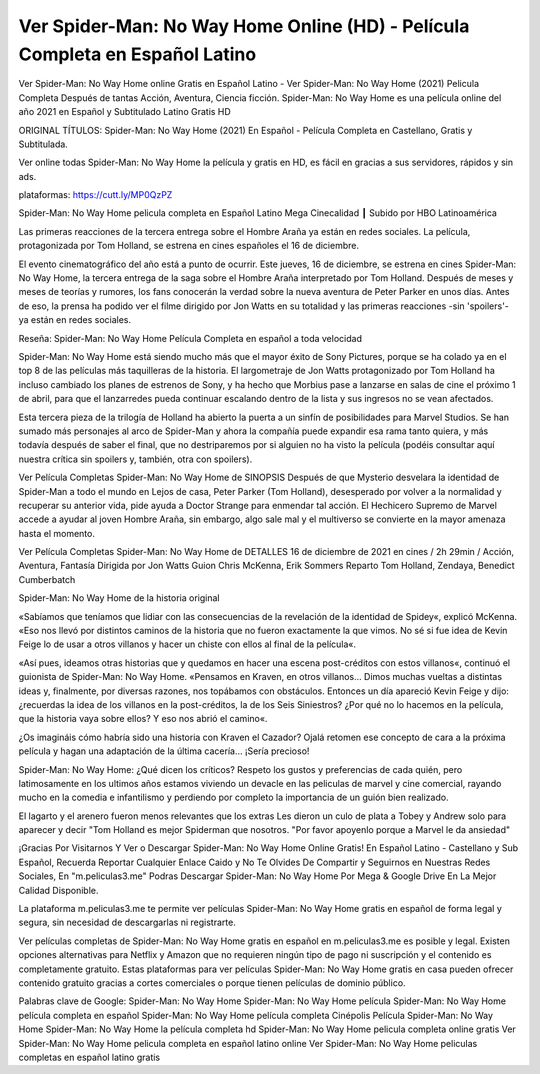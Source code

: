 Ver Spider-Man: No Way Home Online (HD) - Película Completa en Español Latino
====================================================================================
Ver Spider-Man: No Way Home online Gratis en Español Latino - Ver Spider-Man: No Way Home (2021) Pelicula Completa Después de tantas Acción, Aventura, Ciencia ficción. Spider-Man: No Way Home es una película online del año 2021 en Español y Subtitulado Latino Gratis HD

ORIGINAL TÍTULOS: Spider-Man: No Way Home (2021) En Español - Película Completa en Castellano, Gratis y Subtitulada.

Ver online todas Spider-Man: No Way Home la película y gratis en HD, es fácil en gracias a sus servidores, rápidos y sin ads.


plataformas: https://cutt.ly/MP0QzPZ


Spider-Man: No Way Home pelicula completa en Español Latino Mega Cinecalidad ┃ Subido por HBO Latinoamérica

Las primeras reacciones de la tercera entrega sobre el Hombre Araña ya están en redes sociales. La película, protagonizada por Tom Holland, se estrena en cines españoles el 16 de diciembre.

El evento cinematográfico del año está a punto de ocurrir. Este jueves, 16 de diciembre, se estrena en cines Spider-Man: No Way Home, la tercera entrega de la saga sobre el Hombre Araña interpretado por Tom Holland. Después de meses y meses de teorías y rumores, los fans conocerán la verdad sobre la nueva aventura de Peter Parker en unos días. Antes de eso, la prensa ha podido ver el filme dirigido por Jon Watts en su totalidad y las primeras reacciones -sin 'spoilers'- ya están en redes sociales. 


Reseña: Spider-Man: No Way Home Película Completa en español a toda velocidad

Spider-Man: No Way Home está siendo mucho más que el mayor éxito de Sony Pictures, porque se ha colado ya en el top 8 de las películas más taquilleras de la historia. El largometraje de Jon Watts protagonizado por Tom Holland ha incluso cambiado los planes de estrenos de Sony, y ha hecho que Morbius pase a lanzarse en salas de cine el próximo 1 de abril, para que el lanzarredes pueda continuar escalando dentro de la lista y sus ingresos no se vean afectados.

Esta tercera pieza de la trilogía de Holland ha abierto la puerta a un sinfín de posibilidades para Marvel Studios. Se han sumado más personajes al arco de Spider-Man y ahora la compañía puede expandir esa rama tanto quiera, y más todavía después de saber el final, que no destriparemos por si alguien no ha visto la película (podéis consultar aquí nuestra crítica sin spoilers y, también, otra con spoilers).


Ver Película Completas Spider-Man: No Way Home de SINOPSIS
Después de que Mysterio desvelara la identidad de Spider-Man a todo el mundo en Lejos de casa, Peter Parker (Tom Holland), desesperado por volver a la normalidad y recuperar su anterior vida, pide ayuda a Doctor Strange para enmendar tal acción. El Hechicero Supremo de Marvel accede a ayudar al joven Hombre Araña, sin embargo, algo sale mal y el multiverso se convierte en la mayor amenaza hasta el momento.


Ver Película Completas Spider-Man: No Way Home de DETALLES
16 de diciembre de 2021 en cines / 2h 29min / Acción, Aventura, Fantasía
Dirigida por Jon Watts
Guion Chris McKenna, Erik Sommers
Reparto Tom Holland, Zendaya, Benedict Cumberbatch


Spider-Man: No Way Home de la historia original 

«Sabíamos que teníamos que lidiar con las consecuencias de la revelación de la identidad de Spidey«, explicó McKenna. «Eso nos llevó por distintos caminos de la historia que no fueron exactamente la que vimos. No sé si fue idea de Kevin Feige lo de usar a otros villanos y hacer un chiste con ellos al final de la película«.

«Así pues, ideamos otras historias que y quedamos en hacer una escena post-créditos con estos villanos«, continuó el guionista de Spider-Man: No Way Home. «Pensamos en Kraven, en otros villanos… Dimos muchas vueltas a distintas ideas y, finalmente, por diversas razones, nos topábamos con obstáculos. Entonces un día apareció Kevin Feige y dijo: ¿recuerdas la idea de los villanos en la post-créditos, la de los Seis Siniestros? ¿Por qué no lo hacemos en la película, que la historia vaya sobre ellos? Y eso nos abrió el camino«.

¿Os imagináis cómo habría sido una historia con Kraven el Cazador? Ojalá retomen ese concepto de cara a la próxima película y hagan una adaptación de la última cacería… ¡Sería precioso!



Spider-Man: No Way Home: ¿Qué dicen los críticos?
Respeto los gustos y preferencias de cada quién, pero latimosamente en los ultimos años estamos viviendo un devacle en las peliculas de marvel y cine comercial, rayando mucho en la comedia e infantilismo y perdiendo por completo la importancia de un guión bien realizado.

El lagarto y el arenero fueron menos relevantes que los extras
Les dieron un culo de plata a Tobey y Andrew solo para aparecer y decir "Tom Holland es mejor Spiderman que nosotros. "Por favor apoyenlo porque a Marvel le da ansiedad"


¡Gracias Por Visitarnos Y Ver o Descargar Spider-Man: No Way Home Online Gratis! En Español Latino - Castellano y Sub Español, Recuerda Reportar Cualquier Enlace Caido y No Te Olvides De Compartir y Seguirnos en Nuestras Redes Sociales, En "m.peliculas3.me" Podras Descargar Spider-Man: No Way Home Por Mega & Google Drive En La Mejor Calidad Disponible.

La plataforma m.peliculas3.me te permite ver películas Spider-Man: No Way Home gratis en español de forma legal y segura, sin necesidad de descargarlas ni registrarte.

Ver películas completas de Spider-Man: No Way Home gratis en español en m.peliculas3.me es posible y legal. Existen opciones alternativas para Netflix y Amazon que no requieren ningún tipo de pago ni suscripción y el contenido es completamente gratuito. Estas plataformas para ver películas Spider-Man: No Way Home gratis en casa pueden ofrecer contenido gratuito gracias a cortes comerciales o porque tienen películas de dominio público.

Palabras clave de Google:
Spider-Man: No Way Home 
Spider-Man: No Way Home película
Spider-Man: No Way Home película completa en español
Spider-Man: No Way Home película completa Cinépolis
Película Spider-Man: No Way Home
Spider-Man: No Way Home la película completa hd
Spider-Man: No Way Home pelicula completa online gratis
Ver Spider-Man: No Way Home pelicula completa en español latino online
Ver Spider-Man: No Way Home peliculas completas en español latino gratis
